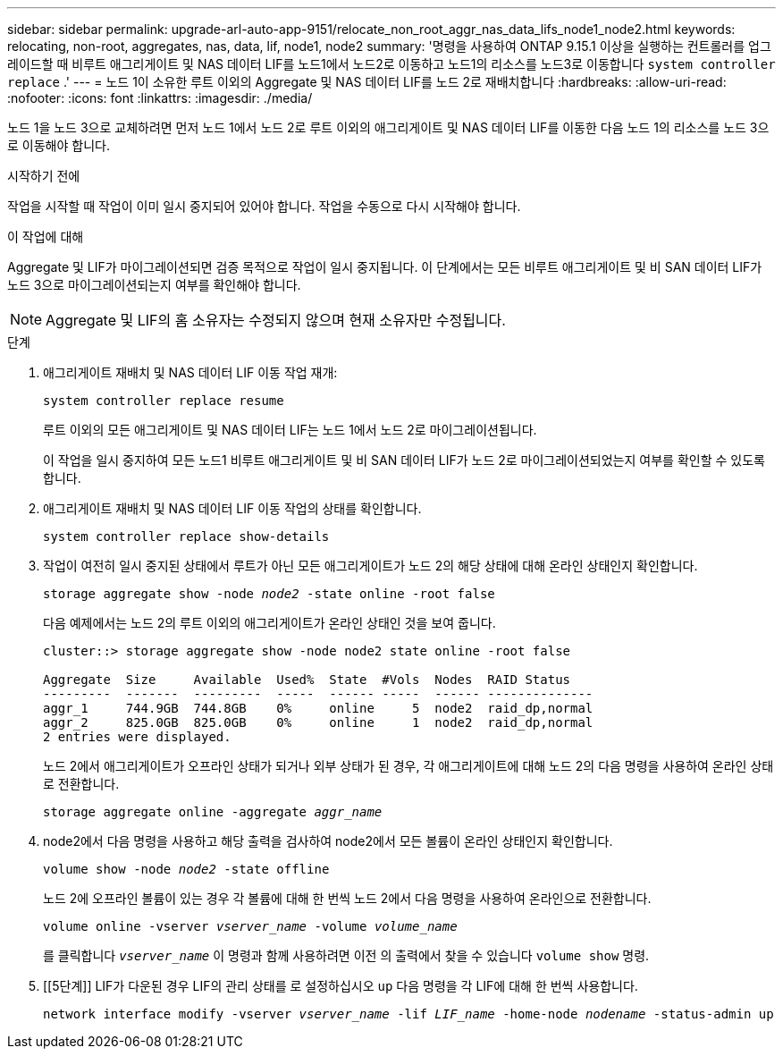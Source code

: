 ---
sidebar: sidebar 
permalink: upgrade-arl-auto-app-9151/relocate_non_root_aggr_nas_data_lifs_node1_node2.html 
keywords: relocating, non-root, aggregates, nas, data, lif, node1, node2 
summary: '명령을 사용하여 ONTAP 9.15.1 이상을 실행하는 컨트롤러를 업그레이드할 때 비루트 애그리게이트 및 NAS 데이터 LIF를 노드1에서 노드2로 이동하고 노드1의 리소스를 노드3로 이동합니다 `system controller replace` .' 
---
= 노드 1이 소유한 루트 이외의 Aggregate 및 NAS 데이터 LIF를 노드 2로 재배치합니다
:hardbreaks:
:allow-uri-read: 
:nofooter: 
:icons: font
:linkattrs: 
:imagesdir: ./media/


[role="lead"]
노드 1을 노드 3으로 교체하려면 먼저 노드 1에서 노드 2로 루트 이외의 애그리게이트 및 NAS 데이터 LIF를 이동한 다음 노드 1의 리소스를 노드 3으로 이동해야 합니다.

.시작하기 전에
작업을 시작할 때 작업이 이미 일시 중지되어 있어야 합니다. 작업을 수동으로 다시 시작해야 합니다.

.이 작업에 대해
Aggregate 및 LIF가 마이그레이션되면 검증 목적으로 작업이 일시 중지됩니다. 이 단계에서는 모든 비루트 애그리게이트 및 비 SAN 데이터 LIF가 노드 3으로 마이그레이션되는지 여부를 확인해야 합니다.


NOTE: Aggregate 및 LIF의 홈 소유자는 수정되지 않으며 현재 소유자만 수정됩니다.

.단계
. 애그리게이트 재배치 및 NAS 데이터 LIF 이동 작업 재개:
+
`system controller replace resume`

+
루트 이외의 모든 애그리게이트 및 NAS 데이터 LIF는 노드 1에서 노드 2로 마이그레이션됩니다.

+
이 작업을 일시 중지하여 모든 노드1 비루트 애그리게이트 및 비 SAN 데이터 LIF가 노드 2로 마이그레이션되었는지 여부를 확인할 수 있도록 합니다.

. 애그리게이트 재배치 및 NAS 데이터 LIF 이동 작업의 상태를 확인합니다.
+
`system controller replace show-details`

. 작업이 여전히 일시 중지된 상태에서 루트가 아닌 모든 애그리게이트가 노드 2의 해당 상태에 대해 온라인 상태인지 확인합니다.
+
`storage aggregate show -node _node2_ -state online -root false`

+
다음 예제에서는 노드 2의 루트 이외의 애그리게이트가 온라인 상태인 것을 보여 줍니다.

+
[listing]
----
cluster::> storage aggregate show -node node2 state online -root false

Aggregate  Size     Available  Used%  State  #Vols  Nodes  RAID Status
---------  -------  ---------  -----  ------ -----  ------ --------------
aggr_1     744.9GB  744.8GB    0%     online     5  node2  raid_dp,normal
aggr_2     825.0GB  825.0GB    0%     online     1  node2  raid_dp,normal
2 entries were displayed.
----
+
노드 2에서 애그리게이트가 오프라인 상태가 되거나 외부 상태가 된 경우, 각 애그리게이트에 대해 노드 2의 다음 명령을 사용하여 온라인 상태로 전환합니다.

+
`storage aggregate online -aggregate _aggr_name_`

. node2에서 다음 명령을 사용하고 해당 출력을 검사하여 node2에서 모든 볼륨이 온라인 상태인지 확인합니다.
+
`volume show -node _node2_ -state offline`

+
노드 2에 오프라인 볼륨이 있는 경우 각 볼륨에 대해 한 번씩 노드 2에서 다음 명령을 사용하여 온라인으로 전환합니다.

+
`volume online -vserver _vserver_name_ -volume _volume_name_`

+
를 클릭합니다 `_vserver_name_` 이 명령과 함께 사용하려면 이전 의 출력에서 찾을 수 있습니다 `volume show` 명령.



. [[5단계]] LIF가 다운된 경우 LIF의 관리 상태를 로 설정하십시오 `up` 다음 명령을 각 LIF에 대해 한 번씩 사용합니다.
+
`network interface modify -vserver _vserver_name_ -lif _LIF_name_ -home-node _nodename_ -status-admin up`


